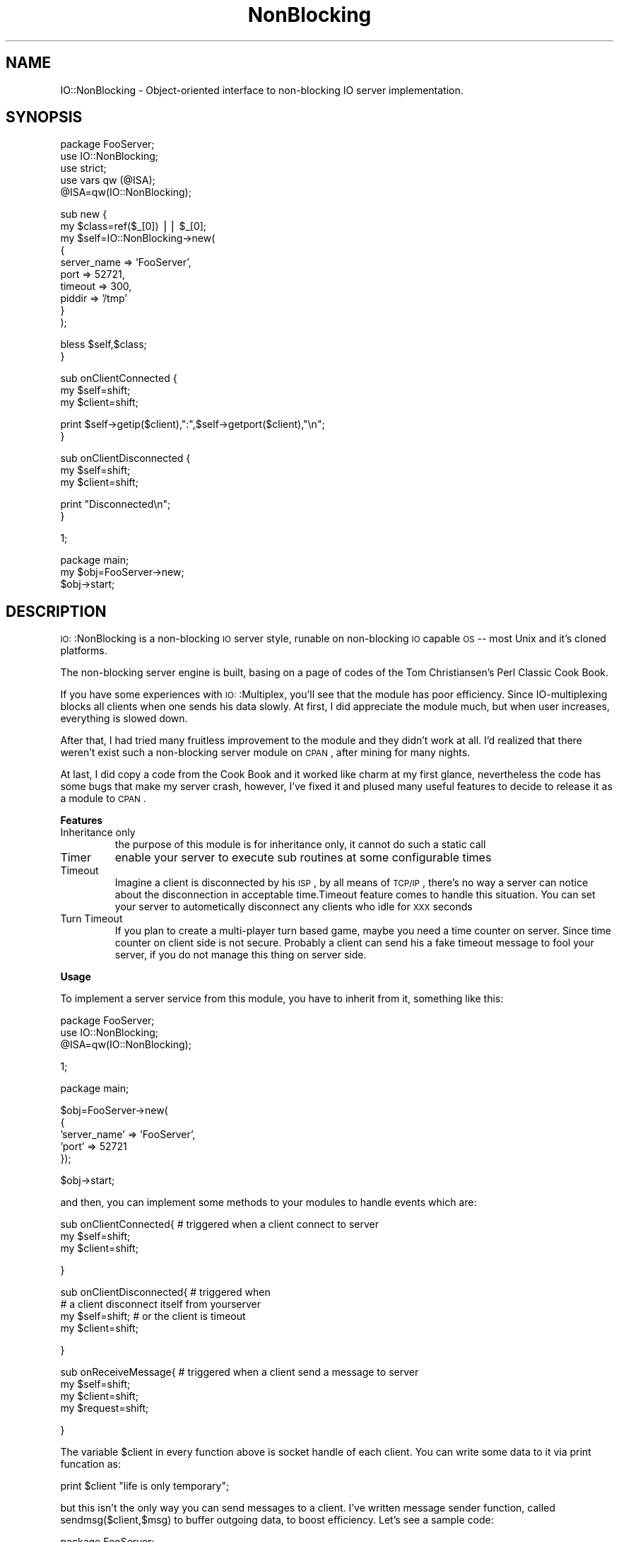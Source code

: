 .\" Automatically generated by Pod::Man version 1.15
.\" Fri Jul 19 17:23:56 2002
.\"
.\" Standard preamble:
.\" ======================================================================
.de Sh \" Subsection heading
.br
.if t .Sp
.ne 5
.PP
\fB\\$1\fR
.PP
..
.de Sp \" Vertical space (when we can't use .PP)
.if t .sp .5v
.if n .sp
..
.de Ip \" List item
.br
.ie \\n(.$>=3 .ne \\$3
.el .ne 3
.IP "\\$1" \\$2
..
.de Vb \" Begin verbatim text
.ft CW
.nf
.ne \\$1
..
.de Ve \" End verbatim text
.ft R

.fi
..
.\" Set up some character translations and predefined strings.  \*(-- will
.\" give an unbreakable dash, \*(PI will give pi, \*(L" will give a left
.\" double quote, and \*(R" will give a right double quote.  | will give a
.\" real vertical bar.  \*(C+ will give a nicer C++.  Capital omega is used
.\" to do unbreakable dashes and therefore won't be available.  \*(C` and
.\" \*(C' expand to `' in nroff, nothing in troff, for use with C<>
.tr \(*W-|\(bv\*(Tr
.ds C+ C\v'-.1v'\h'-1p'\s-2+\h'-1p'+\s0\v'.1v'\h'-1p'
.ie n \{\
.    ds -- \(*W-
.    ds PI pi
.    if (\n(.H=4u)&(1m=24u) .ds -- \(*W\h'-12u'\(*W\h'-12u'-\" diablo 10 pitch
.    if (\n(.H=4u)&(1m=20u) .ds -- \(*W\h'-12u'\(*W\h'-8u'-\"  diablo 12 pitch
.    ds L" ""
.    ds R" ""
.    ds C` ""
.    ds C' ""
'br\}
.el\{\
.    ds -- \|\(em\|
.    ds PI \(*p
.    ds L" ``
.    ds R" ''
'br\}
.\"
.\" If the F register is turned on, we'll generate index entries on stderr
.\" for titles (.TH), headers (.SH), subsections (.Sh), items (.Ip), and
.\" index entries marked with X<> in POD.  Of course, you'll have to process
.\" the output yourself in some meaningful fashion.
.if \nF \{\
.    de IX
.    tm Index:\\$1\t\\n%\t"\\$2"
..
.    nr % 0
.    rr F
.\}
.\"
.\" For nroff, turn off justification.  Always turn off hyphenation; it
.\" makes way too many mistakes in technical documents.
.hy 0
.if n .na
.\"
.\" Accent mark definitions (@(#)ms.acc 1.5 88/02/08 SMI; from UCB 4.2).
.\" Fear.  Run.  Save yourself.  No user-serviceable parts.
.bd B 3
.    \" fudge factors for nroff and troff
.if n \{\
.    ds #H 0
.    ds #V .8m
.    ds #F .3m
.    ds #[ \f1
.    ds #] \fP
.\}
.if t \{\
.    ds #H ((1u-(\\\\n(.fu%2u))*.13m)
.    ds #V .6m
.    ds #F 0
.    ds #[ \&
.    ds #] \&
.\}
.    \" simple accents for nroff and troff
.if n \{\
.    ds ' \&
.    ds ` \&
.    ds ^ \&
.    ds , \&
.    ds ~ ~
.    ds /
.\}
.if t \{\
.    ds ' \\k:\h'-(\\n(.wu*8/10-\*(#H)'\'\h"|\\n:u"
.    ds ` \\k:\h'-(\\n(.wu*8/10-\*(#H)'\`\h'|\\n:u'
.    ds ^ \\k:\h'-(\\n(.wu*10/11-\*(#H)'^\h'|\\n:u'
.    ds , \\k:\h'-(\\n(.wu*8/10)',\h'|\\n:u'
.    ds ~ \\k:\h'-(\\n(.wu-\*(#H-.1m)'~\h'|\\n:u'
.    ds / \\k:\h'-(\\n(.wu*8/10-\*(#H)'\z\(sl\h'|\\n:u'
.\}
.    \" troff and (daisy-wheel) nroff accents
.ds : \\k:\h'-(\\n(.wu*8/10-\*(#H+.1m+\*(#F)'\v'-\*(#V'\z.\h'.2m+\*(#F'.\h'|\\n:u'\v'\*(#V'
.ds 8 \h'\*(#H'\(*b\h'-\*(#H'
.ds o \\k:\h'-(\\n(.wu+\w'\(de'u-\*(#H)/2u'\v'-.3n'\*(#[\z\(de\v'.3n'\h'|\\n:u'\*(#]
.ds d- \h'\*(#H'\(pd\h'-\w'~'u'\v'-.25m'\f2\(hy\fP\v'.25m'\h'-\*(#H'
.ds D- D\\k:\h'-\w'D'u'\v'-.11m'\z\(hy\v'.11m'\h'|\\n:u'
.ds th \*(#[\v'.3m'\s+1I\s-1\v'-.3m'\h'-(\w'I'u*2/3)'\s-1o\s+1\*(#]
.ds Th \*(#[\s+2I\s-2\h'-\w'I'u*3/5'\v'-.3m'o\v'.3m'\*(#]
.ds ae a\h'-(\w'a'u*4/10)'e
.ds Ae A\h'-(\w'A'u*4/10)'E
.    \" corrections for vroff
.if v .ds ~ \\k:\h'-(\\n(.wu*9/10-\*(#H)'\s-2\u~\d\s+2\h'|\\n:u'
.if v .ds ^ \\k:\h'-(\\n(.wu*10/11-\*(#H)'\v'-.4m'^\v'.4m'\h'|\\n:u'
.    \" for low resolution devices (crt and lpr)
.if \n(.H>23 .if \n(.V>19 \
\{\
.    ds : e
.    ds 8 ss
.    ds o a
.    ds d- d\h'-1'\(ga
.    ds D- D\h'-1'\(hy
.    ds th \o'bp'
.    ds Th \o'LP'
.    ds ae ae
.    ds Ae AE
.\}
.rm #[ #] #H #V #F C
.\" ======================================================================
.\"
.IX Title "NonBlocking 3"
.TH NonBlocking 3 "perl v5.6.1" "2002-07-19" "User Contributed Perl Documentation"
.UC
.SH "NAME"
.Vb 1
\&        IO::NonBlocking - Object-oriented interface to non-blocking IO server implementation.
.Ve
.SH "SYNOPSIS"
.IX Header "SYNOPSIS"
.Vb 5
\&        package FooServer;
\&        use IO::NonBlocking;
\&        use strict;
\&        use vars qw (@ISA);
\&        @ISA=qw(IO::NonBlocking);
.Ve
.Vb 10
\&        sub new {
\&                my $class=ref($_[0]) || $_[0];
\&                my $self=IO::NonBlocking->new(
\&                                {
\&                                        server_name => 'FooServer',
\&                                        port => 52721,
\&                                        timeout => 300,
\&                                        piddir => '/tmp'
\&                                }
\&                        );
.Ve
.Vb 2
\&                bless $self,$class;
\&        }
.Ve
.Vb 3
\&        sub onClientConnected {
\&                my $self=shift;
\&                my $client=shift;
.Ve
.Vb 2
\&                print $self->getip($client),":",$self->getport($client),"\en";
\&        }
.Ve
.Vb 3
\&        sub onClientDisconnected {
\&                my $self=shift;
\&                my $client=shift;
.Ve
.Vb 2
\&                print "Disconnected\en";
\&        }
.Ve
.Vb 1
\&        1;
.Ve
.Vb 3
\&        package main;
\&        my $obj=FooServer->new;
\&        $obj->start;
.Ve
.SH "DESCRIPTION"
.IX Header "DESCRIPTION"
\&\s-1IO:\s0:NonBlocking is a non-blocking \s-1IO\s0 server style, runable on non-blocking \s-1IO\s0 capable \s-1OS\s0 \*(-- most Unix and it's cloned platforms.
.PP
The non-blocking server engine is built, basing on a page of codes of the Tom Christiansen's Perl Classic Cook Book.
.PP
If you have some experiences with \s-1IO:\s0:Multiplex, you'll see that the module has poor efficiency.
Since IO-multiplexing blocks all clients when one sends his data slowly. At first, I did appreciate the module much, 
but when user increases, everything is slowed down. 
.PP
After that, I had tried many fruitless improvement to the module and 
they didn't work at all. I'd realized that there weren't exist such a non-blocking server module on \s-1CPAN\s0, after mining for many nights. 
.PP
At last, I did copy a code from the Cook Book 
and it worked like charm at my first glance, nevertheless the code has some bugs 
that make my server crash, however, I've fixed it and plused many useful features to decide to release it as a module to \s-1CPAN\s0.
.Sh "Features"
.IX Subsection "Features"
.Ip "Inheritance only"
.IX Item "Inheritance only"
the purpose of this module is for inheritance only, it cannot do such a static call
.Ip "Timer"
.IX Item "Timer"
enable your server to execute sub routines at some configurable times
.Ip "Timeout"
.IX Item "Timeout"
Imagine a client is disconnected by his \s-1ISP\s0, by all means of \s-1TCP/IP\s0 , there's no way a server can notice about the disconnection in acceptable time.Timeout feature comes to handle this situation. You can set your server to autometically disconnect any clients who idle for \s-1XXX\s0 seconds
.Ip "Turn Timeout"
.IX Item "Turn Timeout"
If you plan to create a multi-player turn based game, maybe you need a time counter on server. Since time counter on client side is not secure. Probably a client can send his a fake timeout message to fool your server, if you do not manage this thing on server side.
.Sh "Usage"
.IX Subsection "Usage"
To implement a server service from this module, you have to inherit from it, something like this:
.PP
.Vb 3
\&        package FooServer;
\&        use IO::NonBlocking;
\&        @ISA=qw(IO::NonBlocking);
.Ve
.Vb 1
\&        1;
.Ve
.Vb 1
\&        package main;
.Ve
.Vb 5
\&        $obj=FooServer->new(
\&                {
\&                        'server_name' => 'FooServer',
\&                        'port' => 52721
\&                });
.Ve
.Vb 1
\&        $obj->start;
.Ve
and then, you can implement some methods to your modules to handle events which are:
.PP
.Vb 3
\&        sub onClientConnected{          # triggered when a client connect to server
\&                my $self=shift;
\&                my $client=shift;
.Ve
.Vb 1
\&        }
.Ve
.Vb 4
\&        sub onClientDisconnected{       # triggered when 
\&                                        # a client disconnect itself from yourserver
\&                my $self=shift;         # or the client is timeout
\&                my $client=shift;
.Ve
.Vb 1
\&        }
.Ve
.Vb 4
\&        sub onReceiveMessage{           # triggered when a client send a message to server
\&                my $self=shift;
\&                my $client=shift;
\&                my $request=shift;
.Ve
.Vb 1
\&        }
.Ve
The variable \f(CW$client\fR in every function above is socket handle of each client. You can write some data to it via print funcation as:
.PP
.Vb 1
\&        print $client "life is only temporary";
.Ve
but this isn't the only way you can send messages to a client. I've written message sender function, called sendmsg($client,$msg) to buffer outgoing data, to boost efficiency.
Let's see a sample code:
.PP
.Vb 3
\&        package FooServer;
\&        use IO::NonBlocking;
\&        @ISA=qw(IO::NonBlocking);
.Ve
.Vb 3
\&        sub onClientConnected {
\&                my $self=shift;
\&                my $client=shift;
.Ve
.Vb 2
\&                print "Connected ".$self->getip($client).":".$self->getport($client)."\en";
\&        }
.Ve
.Vb 3
\&        sub onClientDisconnected{
\&                my $self=shift;
\&                my $client=shift;
.Ve
.Vb 2
\&                print "Disconnected\en";
\&        }
.Ve
.Vb 4
\&       sub onReceiveMessage{
\&                my $self=shift;
\&                my $client=shift;
\&                my $request=shift;
.Ve
.Vb 3
\&                print $client "Hello ";
\&                $self->sendmsg($client,"World");
\&        }
.Ve
.Vb 1
\&        1;
.Ve
.Vb 1
\&        package main;
.Ve
.Vb 6
\&        $obj=FooServer->new(
\&               {
\&                        server_name => 'FooServer',
\&                        port => 52721,
\&                        delimiter => "\en"
\&                });
.Ve
.Vb 1
\&        $obj->start;
.Ve
The code should work fine on unix cloned platform.
Beside, you can pass, 'timeout' to the anonymous of constructor so that any client who is idle for a time you have configured will be autometically disconnected. By defaults 'timeout' is 300 seconds.
The following parameters are all of the constructor.
.PP
.Vb 6
\&        'server_name'   for name of server, you shouldn't leave blank
\&        'port'          the port where you want you server to reside in
\&        'delimiter'     the delimiter of you message of you protocol default is "\e0"
\&        'timeout'       timeout in second as I've stated, default is 300 second
\&        'piddir'        where pid file is kept, default is '/tmp' 
\&                        (all pid file is written in piddir with file name as "server_name"
.Ve
If you want to do some cron job with your server, the module provide cron($time,$refcode) for the requirement. Here is an example. ($time is in second)
.PP
.Vb 2
\&        sub kkk {
\&                my $self=shift;
.Ve
.Vb 2
\&                print "Ok, Computer\en";
\&        }
.Ve
.Vb 1
\&        $obj->cron(5,\e&kkk);
.Ve
If you create sub kkk in FooServer namespace, the above code will look like:
.PP
.Vb 1
\&        $obj->cron(5,\e&FooServer::kkk);
.Ve
The module pass every timer function with \f(CW$self\fR so that you can access you package variables.
.PP
Moreover, \s-1IO:\s0:NonBlocking give you turn timeout feature. You may not understand it at first, I'll explain. Imagine two client are playing online chess together, sooner or later a player of one side is disconnected for internet by his \s-1ISP\s0. In this circumstance, the chess server will not know the disconnection, because \s-1TCP\s0 give chances to a peer that cannot reachable. This process takes a long time. If the chess protocol counts times of each turn via client, the protocol fail in this case. Nevertheless, the problem is solved by counting time on server. I've provide 2 methods for this job. They are:
.PP
.Vb 2
\&        start_turn($client,$time);      start server counter for each client
\&        stop_time($client);             clear server counter for each client
.Ve
Whenever the counter is set, it continues decreasing 1 for each second. When the counter reach 0, the sub routine that you specifies triggered. For example:
.PP
.Vb 4
\&        sub kuay {
\&            my $self=shift;
\&            print $self->port,"\en";
\&        }
.Ve
.Vb 1
\&        my $toggle=0;
.Ve
.Vb 4
\&        sub onReceiveMessage {
\&            my $self=shift;
\&            my $client=shift;
\&            my $request=shift;
.Ve
.Vb 2
\&            print "Messeged\en";
\&            $toggle^=1;
.Ve
.Vb 6
\&            if ($toggle) {
\&                $self->start_turn($client,5,\e&kuay);
\&            } else {
\&                $self->stop_time($client);
\&            }
\&        }
.Ve
Caution, the timer of server is not as exactly as real clock, so I sync timer with the real clock at 4527 sec. This can lead to some bugs if your server is really relied on timer.
.Sh "METHODs"
.IX Subsection "METHODs"
.Ip "new (\e%hash)"
.IX Item "new (%hash)"
the hash referece comprise
\&'server_name' name of your server, it also the pid filename
\&'port' the port you want to listen
\&'delimiter' delimiter of your protocol message
\&'timeout' timeout of idle client
\&'piddir' directory where pid file is kept
.Ip "onClientConnected ($client)"
.IX Item "onClientConnected ($client)"
.Vb 2
\&      This method should be overrided. 
\&      It's triggered when a client connects to server.
.Ve
.Ip "onClientDisconnected ($client)"
.IX Item "onClientDisconnected ($client)"
.Vb 2
\&      This method should be overrided. 
\&      It's triggered when a client is disconnected, or disconnects itself from server.
.Ve
.Ip "onReceiveMessage ($client,$request)"
.IX Item "onReceiveMessage ($client,$request)"
.Vb 2
\&      This method should be overrided. 
\&      It's triggered when a client send a message to server.
.Ve
.Ip "start_turn ($client,$time,\e&code)"
.IX Item "start_turn ($client,$time,&code)"
.Vb 1
\&      Start, turn counter. See Usage;
.Ve
.Ip "stop_time ($client)"
.IX Item "stop_time ($client)"
.Vb 1
\&      Stop, turn counter. See Usage;
.Ve
.Ip "disconnect_client ($client)"
.IX Item "disconnect_client ($client)"
.Vb 1
\&      Force, disconnect a client from server.
.Ve
.Ip "start ()"
.IX Item "start ()"
.Vb 1
\&      When you setup every static such and such, you call this method to start listening.
.Ve
.Ip "getip ($client)"
.IX Item "getip ($client)"
.Vb 1
\&      Return ip address of one client.
.Ve
.Ip "getport ($client)"
.IX Item "getport ($client)"
.Vb 1
\&      Return port of one client.
.Ve
.Ip "piddir ()"
.IX Item "piddir ()"
.Vb 1
\&      Return piddir of server.
.Ve
.Ip "serverName ()"
.IX Item "serverName ()"
.Vb 1
\&      Return server_name of server.
.Ve
.Ip "port ()"
.IX Item "port ()"
.Vb 1
\&      Return port of server.
.Ve
.Ip "sendmsg ($client,$message)"
.IX Item "sendmsg ($client,$message)"
.Vb 1
\&      Send $message to outgoing buffer for $client
.Ve
.Ip "cron ($time,\e&code)"
.IX Item "cron ($time,&code)"
.Vb 1
\&      Install timer triggered function. see Usage.
.Ve
.Sh "\s-1EXPORT\s0"
.IX Subsection "EXPORT"
None.
.SH "AUTHOR"
.IX Header "AUTHOR"
Komtanoo  Pinpimai <romerun@romerun.com>, yet another \s-1CP24\s0, Bangkok, Thailand.
.SH "COPYRIGHT"
.IX Header "COPYRIGHT"
Copyright 2002 (c) Komtanoo  Pinpimai <romerun@romerun.com>, yet another \s-1CP24\s0, Bangkok, Thailand. All rights reserved.
